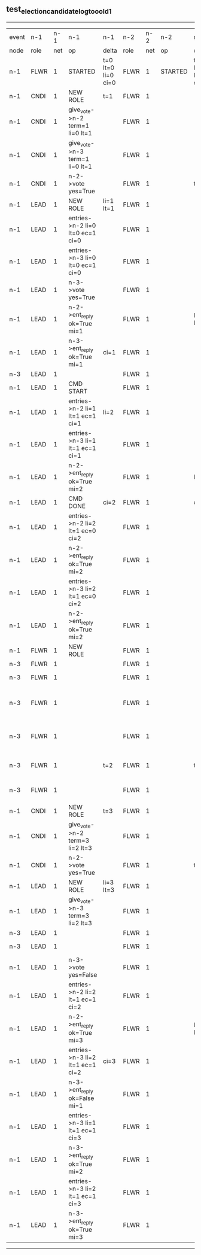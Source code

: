 ** test_election_candidate_log_too_old_1
-----------------------------------------------------------------------------------------------------------------------------------------------------------------------------------------------------
| event | n-1   | n-1  | n-1                              | n-1                | n-2   | n-2  | n-2      | n-2                | n-3   | n-3  | n-3                             | n-3                |
| node  | role  | net  | op                               | delta              | role  | net  | op       | delta              | role  | net  | op                              | delta              |
|  n-1  | FLWR  | 1    | STARTED                          | t=0 lt=0 li=0 ci=0 | FLWR  | 1    | STARTED  | t=0 lt=0 li=0 ci=0 | FLWR  | 1    | STARTED                         | t=0 lt=0 li=0 ci=0 |
|  n-1  | CNDI  | 1    | NEW ROLE                         | t=1                | FLWR  | 1    |          |                    | FLWR  | 1    |                                 |                    |
|  n-1  | CNDI  | 1    | give_vote->n-2 term=1 li=0 lt=1  |                    | FLWR  | 1    |          |                    | FLWR  | 1    |                                 |                    |
|  n-1  | CNDI  | 1    | give_vote->n-3 term=1 li=0 lt=1  |                    | FLWR  | 1    |          |                    | FLWR  | 1    |                                 |                    |
|  n-1  | CNDI  | 1    | n-2->vote  yes=True              |                    | FLWR  | 1    |          | t=1                | FLWR  | 1    |                                 | t=1                |
|  n-1  | LEAD  | 1    | NEW ROLE                         | li=1 lt=1          | FLWR  | 1    |          |                    | FLWR  | 1    |                                 |                    |
|  n-1  | LEAD  | 1    | entries->n-2 li=0 lt=0 ec=1 ci=0 |                    | FLWR  | 1    |          |                    | FLWR  | 1    |                                 |                    |
|  n-1  | LEAD  | 1    | entries->n-3 li=0 lt=0 ec=1 ci=0 |                    | FLWR  | 1    |          |                    | FLWR  | 1    |                                 |                    |
|  n-1  | LEAD  | 1    | n-3->vote  yes=True              |                    | FLWR  | 1    |          |                    | FLWR  | 1    |                                 |                    |
|  n-1  | LEAD  | 1    | n-2->ent_reply  ok=True mi=1     |                    | FLWR  | 1    |          | li=1 lt=1          | FLWR  | 1    |                                 | li=1 lt=1          |
|  n-1  | LEAD  | 1    | n-3->ent_reply  ok=True mi=1     | ci=1               | FLWR  | 1    |          |                    | FLWR  | 1    |                                 |                    |
|  n-3  | LEAD  | 1    |                                  |                    | FLWR  | 1    |          |                    | FLWR  | 1    | CRASH                           |                    |
|  n-1  | LEAD  | 1    | CMD START                        |                    | FLWR  | 1    |          |                    | FLWR  | 1    |                                 |                    |
|  n-1  | LEAD  | 1    | entries->n-2 li=1 lt=1 ec=1 ci=1 | li=2               | FLWR  | 1    |          |                    | FLWR  | 1    |                                 |                    |
|  n-1  | LEAD  | 1    | entries->n-3 li=1 lt=1 ec=1 ci=1 |                    | FLWR  | 1    |          |                    | FLWR  | 1    |                                 |                    |
|  n-1  | LEAD  | 1    | n-2->ent_reply  ok=True mi=2     |                    | FLWR  | 1    |          | li=2               | FLWR  | 1    |                                 |                    |
|  n-1  | LEAD  | 1    | CMD DONE                         | ci=2               | FLWR  | 1    |          | ci=2               | FLWR  | 1    |                                 |                    |
|  n-1  | LEAD  | 1    | entries->n-2 li=2 lt=1 ec=0 ci=2 |                    | FLWR  | 1    |          |                    | FLWR  | 1    |                                 |                    |
|  n-1  | LEAD  | 1    | n-2->ent_reply  ok=True mi=2     |                    | FLWR  | 1    |          |                    | FLWR  | 1    |                                 |                    |
|  n-1  | LEAD  | 1    | entries->n-3 li=2 lt=1 ec=0 ci=2 |                    | FLWR  | 1    |          |                    | FLWR  | 1    |                                 |                    |
|  n-1  | LEAD  | 1    | n-2->ent_reply  ok=True mi=2     |                    | FLWR  | 1    |          |                    | FLWR  | 1    |                                 |                    |
|  n-1  | FLWR  | 1    | NEW ROLE                         |                    | FLWR  | 1    |          |                    | FLWR  | 1    |                                 |                    |
|  n-3  | FLWR  | 1    |                                  |                    | FLWR  | 1    |          |                    | FLWR  | 1    | RESTART                         |                    |
|  n-3  | FLWR  | 1    |                                  |                    | FLWR  | 1    |          |                    | CNDI  | 1    | NEW ROLE                        | t=2                |
|  n-3  | FLWR  | 1    |                                  |                    | FLWR  | 1    |          |                    | CNDI  | 1    | give_vote->n-1 term=2 li=1 lt=2 |                    |
|  n-3  | FLWR  | 1    |                                  |                    | FLWR  | 1    |          |                    | CNDI  | 1    | give_vote->n-2 term=2 li=1 lt=2 |                    |
|  n-3  | FLWR  | 1    |                                  | t=2                | FLWR  | 1    |          | t=2                | CNDI  | 1    | n-1->vote  yes=False            |                    |
|  n-3  | FLWR  | 1    |                                  |                    | FLWR  | 1    |          |                    | CNDI  | 1    | n-2->vote  yes=False            |                    |
|  n-1  | CNDI  | 1    | NEW ROLE                         | t=3                | FLWR  | 1    |          |                    | CNDI  | 1    |                                 |                    |
|  n-1  | CNDI  | 1    | give_vote->n-2 term=3 li=2 lt=3  |                    | FLWR  | 1    |          |                    | CNDI  | 1    |                                 |                    |
|  n-1  | CNDI  | 1    | n-2->vote  yes=True              |                    | FLWR  | 1    |          | t=3                | CNDI  | 1    |                                 |                    |
|  n-1  | LEAD  | 1    | NEW ROLE                         | li=3 lt=3          | FLWR  | 1    |          |                    | CNDI  | 1    |                                 |                    |
|  n-1  | LEAD  | 1    | give_vote->n-3 term=3 li=2 lt=3  |                    | FLWR  | 1    |          |                    | CNDI  | 1    |                                 |                    |
|  n-3  | LEAD  | 1    |                                  |                    | FLWR  | 1    |          |                    | CNDI  | 1    |                                 |                    |
|  n-3  | LEAD  | 1    |                                  |                    | FLWR  | 1    |          |                    | FLWR  | 1    | NEW ROLE                        | t=3                |
|  n-1  | LEAD  | 1    | n-3->vote  yes=False             |                    | FLWR  | 1    |          |                    | FLWR  | 1    |                                 |                    |
|  n-1  | LEAD  | 1    | entries->n-2 li=2 lt=1 ec=1 ci=2 |                    | FLWR  | 1    |          |                    | FLWR  | 1    |                                 |                    |
|  n-1  | LEAD  | 1    | n-2->ent_reply  ok=True mi=3     |                    | FLWR  | 1    |          | li=3 lt=3          | FLWR  | 1    |                                 |                    |
|  n-1  | LEAD  | 1    | entries->n-3 li=2 lt=1 ec=1 ci=2 | ci=3               | FLWR  | 1    |          |                    | FLWR  | 1    |                                 |                    |
|  n-1  | LEAD  | 1    | n-3->ent_reply  ok=False mi=1    |                    | FLWR  | 1    |          |                    | FLWR  | 1    |                                 |                    |
|  n-1  | LEAD  | 1    | entries->n-3 li=1 lt=1 ec=1 ci=3 |                    | FLWR  | 1    |          |                    | FLWR  | 1    |                                 |                    |
|  n-1  | LEAD  | 1    | n-3->ent_reply  ok=True mi=2     |                    | FLWR  | 1    |          |                    | FLWR  | 1    |                                 | li=2 ci=2          |
|  n-1  | LEAD  | 1    | entries->n-3 li=2 lt=1 ec=1 ci=3 |                    | FLWR  | 1    |          |                    | FLWR  | 1    |                                 |                    |
|  n-1  | LEAD  | 1    | n-3->ent_reply  ok=True mi=3     |                    | FLWR  | 1    |          |                    | FLWR  | 1    |                                 | li=3 lt=3 ci=3     |
-----------------------------------------------------------------------------------------------------------------------------------------------------------------------------------------------------
